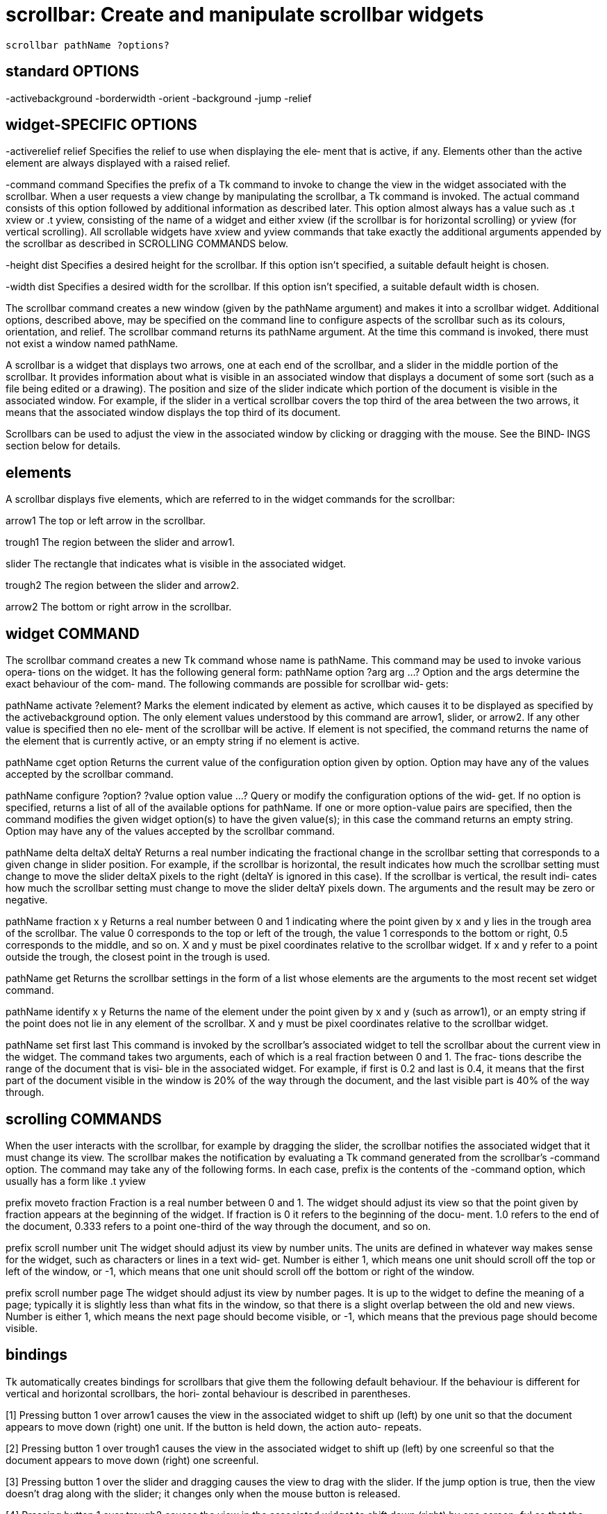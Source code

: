= scrollbar: Create and manipulate scrollbar widgets

    scrollbar pathName ?options?

== standard OPTIONS
-activebackground -borderwidth      -orient
-background       -jump             -relief

== widget-SPECIFIC OPTIONS
-activerelief relief
       Specifies  the  relief to use when displaying the ele‐
       ment that is active, if any.  Elements other than  the
       active  element  are  always  displayed  with a raised
       relief.

-command command
       Specifies the prefix of a  Tk  command  to  invoke  to
       change  the  view  in  the  widget associated with the
       scrollbar.  When a user  requests  a  view  change  by
       manipulating  the  scrollbar, a Tk command is invoked.
       The actual command consists of this option followed by
       additional   information  as  described  later.   This
       option almost always has a value such as .t  xview  or
       .t  yview,  consisting  of  the  name  of a widget and
       either xview  (if  the  scrollbar  is  for  horizontal
       scrolling)  or  yview  (for  vertical scrolling).  All
       scrollable widgets have xview and yview commands  that
       take  exactly the additional arguments appended by the
       scrollbar as described in SCROLLING COMMANDS below.

-height dist
       Specifies a desired height for the scrollbar.  If this
       option  isn't  specified, a suitable default height is
       chosen.

-width dist
       Specifies a desired width for the scrollbar.  If  this
       option  isn't  specified,  a suitable default width is
       chosen.

The scrollbar command creates a  new  window  (given  by  the
pathName  argument)  and  makes  it  into a scrollbar widget.
Additional options, described above, may be specified on  the
command  line  to  configure aspects of the scrollbar such as
its colours, orientation, and relief.  The scrollbar  command
returns  its  pathName argument.  At the time this command is
invoked, there must not exist a window named pathName.

A scrollbar is a widget that displays two arrows, one at each
end  of  the scrollbar, and a slider in the middle portion of
the scrollbar.  It provides information about what is visible
in an associated window that displays a document of some sort
(such as a file being edited or a drawing).  The position and
size  of the slider indicate which portion of the document is
visible in the associated window.  For example, if the slider
in  a  vertical  scrollbar  covers  the top third of the area
between the two arrows, it means that the  associated  window
displays the top third of its document.

Scrollbars  can  be used to adjust the view in the associated
window by clicking or dragging with the mouse.  See the BIND‐
INGS section below for details.

== elements
A  scrollbar displays five elements, which are referred to in
the widget commands for the scrollbar:

arrow1      The top or left arrow in the scrollbar.

trough1     The region between the slider and arrow1.

slider      The rectangle that indicates what is  visible  in
            the associated widget.

trough2     The region between the slider and arrow2.

arrow2      The bottom or right arrow in the scrollbar.

== widget COMMAND
The  scrollbar command creates a new Tk command whose name is
pathName.  This command may be used to invoke various  opera‐
tions on the widget.  It has the following general form:
       pathName option ?arg arg ...?
Option and the args determine the exact behaviour of the com‐
mand.  The following commands are possible for scrollbar wid‐
gets:

pathName activate ?element?
       Marks  the  element  indicated  by  element as active,
       which causes it to be displayed as  specified  by  the
       activebackground  option.   The  only  element  values
       understood by this  command  are  arrow1,  slider,  or
       arrow2.   If any other value is specified then no ele‐
       ment of the scrollbar will be active.  If  element  is
       not  specified,  the  command  returns the name of the
       element that is currently active, or an  empty  string
       if no element is active.

pathName cget option
       Returns  the current value of the configuration option
       given by option.  Option may have any  of  the  values
       accepted by the scrollbar command.

pathName configure ?option? ?value option value ...?
       Query  or modify the configuration options of the wid‐
       get.  If no option is specified, returns a list of all
       of the available options for pathName.  If one or more
       option-value pairs are  specified,  then  the  command
       modifies  the given widget option(s) to have the given
       value(s);  in this case the command returns  an  empty
       string.  Option may have any of the values accepted by
       the scrollbar command.

pathName delta deltaX deltaY
       Returns a real number indicating the fractional change
       in  the  scrollbar setting that corresponds to a given
       change  in  slider  position.   For  example,  if  the
       scrollbar is horizontal, the result indicates how much
       the scrollbar setting must change to move  the  slider
       deltaX  pixels to the right (deltaY is ignored in this
       case).  If the scrollbar is vertical, the result indi‐
       cates  how  much  the scrollbar setting must change to
       move the slider deltaY pixels down.  The arguments and
       the result may be zero or negative.

pathName fraction x y
       Returns a real number between 0 and 1 indicating where
       the point given by x and y lies in the trough area  of
       the  scrollbar.  The value 0 corresponds to the top or
       left of the trough, the value  1  corresponds  to  the
       bottom or right, 0.5 corresponds to the middle, and so
       on.  X and y must be pixel coordinates relative to the
       scrollbar widget.  If x and y refer to a point outside
       the trough, the closest point in the trough is used.

pathName get
       Returns the scrollbar settings in the form of  a  list
       whose  elements  are  the arguments to the most recent
       set widget command.

pathName identify x y
       Returns the name of the element under the point  given
       by x and y (such as arrow1), or an empty string if the
       point does not lie in any element of the scrollbar.  X
       and  y  must  be  pixel  coordinates  relative  to the
       scrollbar widget.

pathName set first last
       This command is invoked by the scrollbar's  associated
       widget to tell the scrollbar about the current view in
       the widget.  The command takes two arguments, each  of
       which  is  a real fraction between 0 and 1.  The frac‐
       tions describe the range of the document that is visi‐
       ble  in  the associated widget.  For example, if first
       is 0.2 and last is 0.4, it means that the  first  part
       of  the  document  visible in the window is 20% of the
       way through the document, and the last visible part is
       40% of the way through.

== scrolling COMMANDS
When  the  user  interacts with the scrollbar, for example by
dragging the slider, the scrollbar  notifies  the  associated
widget that it must change its view.  The scrollbar makes the
notification by evaluating a Tk command  generated  from  the
scrollbar's -command option.  The command may take any of the
following forms.  In each case, prefix is the contents of the
-command option, which usually has a form like .t yview

prefix moveto fraction
       Fraction is a real number between 0 and 1.  The widget
       should adjust its view so  that  the  point  given  by
       fraction  appears  at the beginning of the widget.  If
       fraction is 0 it refers to the beginning of the  docu‐
       ment.   1.0  refers  to the end of the document, 0.333
       refers to a point one-third of  the  way  through  the
       document, and so on.

prefix scroll number unit
       The  widget  should  adjust  its view by number units.
       The units are defined in whatever way makes sense  for
       the widget, such as characters or lines in a text wid‐
       get.  Number is either 1, which means one unit  should
       scroll off the top or left of the window, or -1, which
       means that one unit should scroll off  the  bottom  or
       right of the window.

prefix scroll number page
       The widget should adjust its view by number pages.  It
       is up to the widget to define the meaning of  a  page;
       typically  it  is  slightly less than what fits in the
       window, so that there is a slight overlap between  the
       old  and  new  views.  Number is either 1, which means
       the next page should  become  visible,  or  -1,  which
       means that the previous page should become visible.

== bindings
Tk  automatically  creates  bindings for scrollbars that give
them the following default behaviour.  If  the  behaviour  is
different  for  vertical and horizontal scrollbars, the hori‐
zontal behaviour is described in parentheses.

[1]    Pressing button 1 over arrow1 causes the view  in  the
       associated  widget  to  shift up (left) by one unit so
       that the document appears to  move  down  (right)  one
       unit.   If  the  button is held down, the action auto-
       repeats.

[2]    Pressing button 1 over trough1 causes the view in  the
       associated  widget to shift up (left) by one screenful
       so that the document appears to move down (right)  one
       screenful.

[3]    Pressing  button 1 over the slider and dragging causes
       the view to drag with the slider.  If the jump  option
       is  true,  then  the  view doesn't drag along with the
       slider;  it changes only  when  the  mouse  button  is
       released.

[4]    Pressing  button 1 over trough2 causes the view in the
       associated widget to shift down (right) by one screen‐
       ful so that the document appears to move up (left) one
       screenful.

[5]    Pressing button 1 over arrow2 causes the view  in  the
       associated widget to shift down (right) by one unit so
       that the document appears to move up (left) one  unit.
       If the button is held down, the action auto-repeats.

[6]    If  button 2 is pressed over the trough or the slider,
       it sets the view to correspond to the mouse  position;
       dragging  the mouse with button 2 down causes the view
       to drag with the mouse.  If button 2 is  pressed  over
       one  of  the  arrows,  it causes the same behaviour as
       pressing button 1.

== see ALSO
options(9), types(9)

